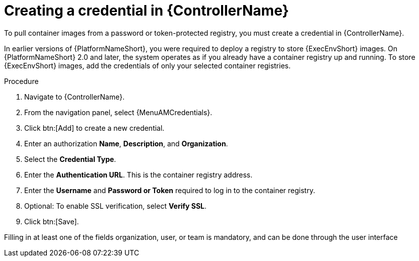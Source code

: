 [id="proc-create-credential"]

= Creating a credential in {ControllerName}

To pull container images from a password or token-protected registry, you must create a credential in {ControllerName}.

In earlier versions of {PlatformNameShort}, you were required to deploy a registry to store {ExecEnvShort} images.
On {PlatformNameShort} 2.0 and later, the system operates as if you already have a container registry up and running.
To store {ExecEnvShort} images, add the credentials of only your selected container registries.

.Procedure
// For 2.5 this will be Log in to Ansible Automation Platform. From the navigation panel select Access Management > Credentials. Select the Automation Execution tab
. Navigate to {ControllerName}.
. From the navigation panel, select {MenuAMCredentials}.
. Click btn:[Add] to create a new credential.
. Enter an authorization *Name*, *Description*, and *Organization*.
. Select the *Credential Type*.
. Enter the *Authentication URL*. This is the container registry address.
. Enter the *Username* and *Password or Token* required to log in to the container registry.
. Optional: To enable SSL verification, select *Verify SSL*.
. Click btn:[Save].

Filling in at least one of the fields organization, user, or team is mandatory, and can be done through the user interface

//[dcd-This should be replaced with a link; otherwise, it's not helpful]For more information, please reference the Pulling from Protected Registries section of the Execution Environment documentation.
